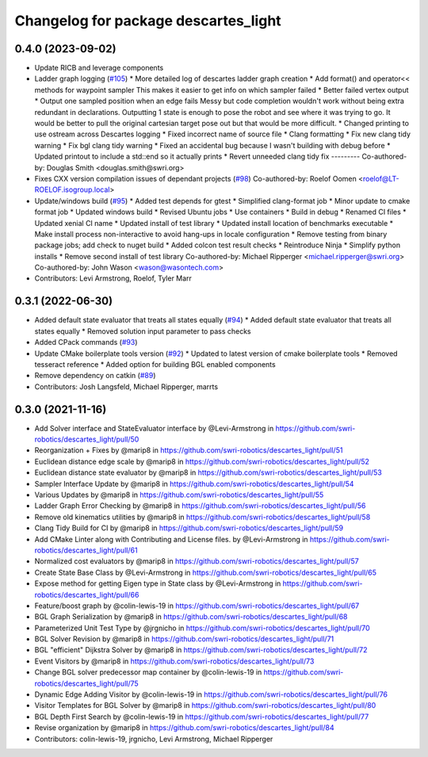 ^^^^^^^^^^^^^^^^^^^^^^^^^^^^^^^^^^^^^
Changelog for package descartes_light
^^^^^^^^^^^^^^^^^^^^^^^^^^^^^^^^^^^^^

0.4.0 (2023-09-02)
------------------
* Update RICB and leverage components
* Ladder graph logging (`#105 <https://github.com/swri-robotics/descartes_light/issues/105>`_)
  * More detailed log of descartes ladder graph creation
  * Add format() and operator<< methods for waypoint sampler
  This makes it easier to get info on which sampler failed
  * Better failed vertex output
  * Output one sampled position when an edge fails
  Messy but code completion wouldn't work without being extra redundant in declarations.  Outputting 1 state is enough to pose the robot and see where it was trying to go.  It would be better to pull the original cartesian target pose out but that would be more difficult.
  * Changed printing to use ostream across Descartes logging
  * Fixed incorrect name of source file
  * Clang formatting
  * Fix new clang tidy warning
  * Fix bgl clang tidy warning
  * Fixed an accidental bug because I wasn't building with debug before
  * Updated printout to include a std::end so it actually prints
  * Revert unneeded clang tidy fix
  ---------
  Co-authored-by: Douglas Smith <douglas.smith@swri.org>
* Fixes  CXX version compilation issues of dependant projects (`#98 <https://github.com/swri-robotics/descartes_light/issues/98>`_)
  Co-authored-by: Roelof Oomen <roelof@LT-ROELOF.isogroup.local>
* Update/windows build (`#95 <https://github.com/swri-robotics/descartes_light/issues/95>`_)
  * Added test depends for gtest
  * Simplified clang-format job
  * Minor update to cmake format job
  * Updated windows build
  * Revised Ubuntu jobs
  * Use containers
  * Build in debug
  * Renamed CI files
  * Updated xenial CI name
  * Updated install of test library
  * Updated install location of benchmarks executable
  * Make install process non-interactive to avoid hang-ups in locale configuration
  * Remove testing from binary package jobs; add check to nuget build
  * Added colcon test result checks
  * Reintroduce Ninja
  * Simplify python installs
  * Remove second install of test library
  Co-authored-by: Michael Ripperger <michael.ripperger@swri.org>
  Co-authored-by: John Wason <wason@wasontech.com>
* Contributors: Levi Armstrong, Roelof, Tyler Marr

0.3.1 (2022-06-30)
------------------
* Added default state evaluator that treats all states equally (`#94 <https://github.com/swri-robotics/descartes_light/issues/94>`_)
  * Added default state evaluator that treats all states equally
  * Removed solution input parameter to pass checks
* Added CPack commands (`#93 <https://github.com/swri-robotics/descartes_light/issues/93>`_)
* Update CMake boilerplate tools version (`#92 <https://github.com/swri-robotics/descartes_light/issues/92>`_)
  * Updated to latest version of cmake boilerplate tools
  * Removed tesseract reference
  * Added option for building BGL enabled components
* Remove dependency on catkin (`#89 <https://github.com/swri-robotics/descartes_light/issues/89>`_)
* Contributors: Josh Langsfeld, Michael Ripperger, marrts


0.3.0 (2021-11-16)
------------------
* Add Solver interface and StateEvaluator interface by @Levi-Armstrong in https://github.com/swri-robotics/descartes_light/pull/50
* Reorganization + Fixes by @marip8 in https://github.com/swri-robotics/descartes_light/pull/51
* Euclidean distance edge scale by @marip8 in https://github.com/swri-robotics/descartes_light/pull/52
* Euclidean distance state evaluator by @marip8 in https://github.com/swri-robotics/descartes_light/pull/53
* Sampler Interface Update by @marip8 in https://github.com/swri-robotics/descartes_light/pull/54
* Various Updates by @marip8 in https://github.com/swri-robotics/descartes_light/pull/55
* Ladder Graph Error Checking by @marip8 in https://github.com/swri-robotics/descartes_light/pull/56
* Remove old kinematics utilities by @marip8 in https://github.com/swri-robotics/descartes_light/pull/58
* Clang Tidy Build for CI by @marip8 in https://github.com/swri-robotics/descartes_light/pull/59
* Add CMake Linter along with Contributing and License files. by @Levi-Armstrong in https://github.com/swri-robotics/descartes_light/pull/61
* Normalized cost evaluators by @marip8 in https://github.com/swri-robotics/descartes_light/pull/57
* Create State Base Class by @Levi-Armstrong in https://github.com/swri-robotics/descartes_light/pull/65
* Expose method for getting Eigen type in State class by @Levi-Armstrong in https://github.com/swri-robotics/descartes_light/pull/66
* Feature/boost graph by @colin-lewis-19 in https://github.com/swri-robotics/descartes_light/pull/67
* BGL Graph Serialization by @marip8 in https://github.com/swri-robotics/descartes_light/pull/68
* Parameterized Unit Test Type by @jrgnicho in https://github.com/swri-robotics/descartes_light/pull/70
* BGL Solver Revision by @marip8 in https://github.com/swri-robotics/descartes_light/pull/71
* BGL "efficient" Dijkstra Solver by @marip8 in https://github.com/swri-robotics/descartes_light/pull/72
* Event Visitors by @marip8 in https://github.com/swri-robotics/descartes_light/pull/73
* Change BGL solver predecessor map container by @colin-lewis-19 in https://github.com/swri-robotics/descartes_light/pull/75
* Dynamic Edge Adding Visitor by @colin-lewis-19 in https://github.com/swri-robotics/descartes_light/pull/76
* Visitor Templates for BGL Solver by @marip8 in https://github.com/swri-robotics/descartes_light/pull/80
* BGL Depth First Search by @colin-lewis-19 in https://github.com/swri-robotics/descartes_light/pull/77
* Revise organization by @marip8 in https://github.com/swri-robotics/descartes_light/pull/84
* Contributors: colin-lewis-19, jrgnicho, Levi Armstrong, Michael Ripperger

